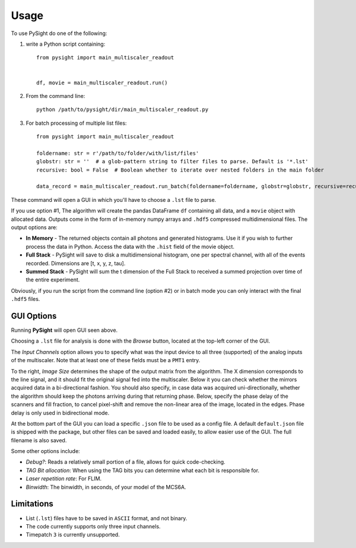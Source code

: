 =====
Usage
=====

To use PySight do one of the following:

1. write a Python script containing::

    from pysight import main_multiscaler_readout


    df, movie = main_multiscaler_readout.run()

2. From the command line::

    python /path/to/pysight/dir/main_multiscaler_readout.py

3. For batch processing of multiple list files::

    from pysight import main_multiscaler_readout

    foldername: str = r'/path/to/folder/with/list/files'
    globstr: str = ''  # a glob-pattern string to filter files to parse. Default is '*.lst'
    recursive: bool = False  # Boolean whether to iterate over nested folders in the main folder

    data_record = main_multiscaler_readout.run_batch(foldername=foldername, globstr=globstr, recursive=recursive)

These command will open a GUI in which you'll have to choose a ``.lst`` file to parse.

If you use option #1, The algorithm will create the pandas DataFrame ``df`` containing all data, and a ``movie`` object with allocated data.
Outputs come in the form of in-memory numpy arrays and ``.hdf5`` compressed multidimensional files. The output options are:

* **In Memory** - The returned objects contain all photons and generated histograms. Use it if you wish to further process the data in Python. Access the data with the ``.hist`` field of the movie object.
* **Full Stack** - PySight will save to disk a multidimensional histogram, one per spectral channel, with all of the events recorded. Dimensions are [t, x, y, z, tau].
* **Summed Stack** - PySight will sum the t dimension of the Full Stack to received a summed projection over time of the entire experiment.

Obviously, if you run the script from the command line (option #2) or in batch mode you can only interact with the final ``.hdf5`` files.

GUI Options
-----------
.. image:: gui.png
   :scale: 75%

Running **PySight** will open GUI seen above.

Choosing a ``.lst`` file for analysis is done with the *Browse* button, located at the top-left corner of the GUI.

The *Input Channels* option allows you to specify what was the input device to all three (supported) of the analog inputs of the multiscaler.
Note that at least one of these fields must be a ``PMT1`` entry.

To the right, *Image Size* determines the shape of the output matrix from the algorithm. The X dimension corresponds to the line signal, and it should fit the original signal fed into the multiscaler.
Below it you can check whether the mirrors acquired data in a bi-directional fashion.
You should also specify, in case data was acquired uni-directionally, whether the algorithm should keep the photons arriving during that returning phase.
Below, specify the phase delay of the scanners and fill fraction, to cancel pixel-shift and remove the non-linear area of the image, located in the edges. Phase delay is only used in bidirectional mode.

At the bottom part of the GUI you can load a specific ``.json`` file to be used as a config file. A default ``default.json`` file is shipped with the package,
but other files can be saved and loaded easily, to allow easier use of the GUI. The full filename is also saved.

Some other options include:

* *Debug?*: Reads a relatively small portion of a file, allows for quick code-checking.

* *TAG Bit allocation*: When using the TAG bits you can determine what each bit is responsible for.

* *Laser repetition rate*: For FLIM.

* *Binwidth*: The binwidth, in seconds, of your model of the MCS6A.


Limitations
-----------

* List (``.lst``) files have to be saved in ``ASCII`` format, and not binary.

* The code currently supports only three input channels.

* Timepatch ``3`` is currently unsupported.
